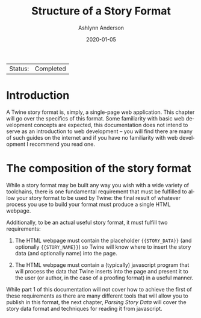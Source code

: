 #+TITLE:       Structure of a Story Format
#+AUTHOR:      Ashlynn Anderson
#+EMAIL:       ashlynn@pea.sh
#+DATE:        2020-01-05
#+LANGUAGE:    en

 | Status: | Completed |

* Introduction

A Twine story format is, simply, a single-page web application. This
chapter will go over the specifics of this format. Some familiarity
with basic web development concepts are expected, this documentation
does not intend to serve as an introduction to web development -- you
will find there are many of such guides on the internet and if you
have no familiarity with web development I recommend you read one.

* The composition of the story format

While a story format may be built any way you wish with a wide variety
of toolchains, there is one fundamental requirement that must be
fulfilled to allow your story format to be used by Twine: the final
result of whatever process you use to build your format must produce a
single HTML webpage.

Additionally, to be an actual useful story format, it must fulfill two
requirements: 

 1. The HTML webpage must contain the placeholder ~{{STORY_DATA}}~
    (and optionally ~{{STORY_NAME}}~) so Twine will know where to
    insert the story data (and optionally name) into the page.

 2. The HTML webpage must contain a (typically) javascript program
    that will process the data that Twine inserts into the page and
    present it to the user (or author, in the case of a proofing
    format) in a useful manner.

While part 1 of this documentation will not cover how to achieve the
first of these requirements as there are many different tools that
will allow you to publish in this format, the next chapter, [[03-parsing-story-data.org#parsing-story-data][Parsing
Story Data]] will cover the story data format and techniques for reading
it from javascript.
